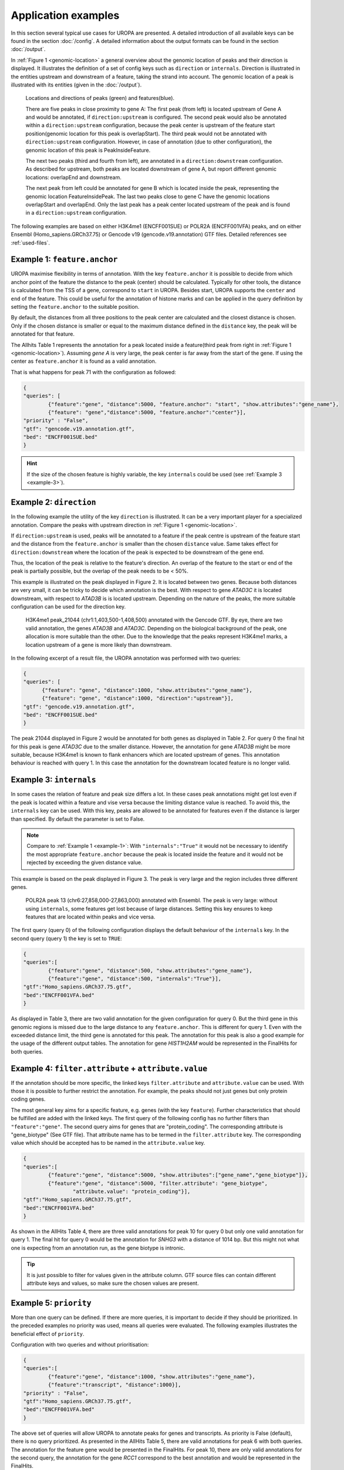 Application examples
====================
In this section several typical use cases for UROPA are presented. 
A detailed introduction of all available keys can be found in the section :doc:`/config`.
A detailed information about the output formats can be found in the section :doc:`/output`.

In :ref:`Figure 1 <genomic-location>` a general overview about the genomic location of peaks and their direction is displayed. 
It illustrates the definition of a set of config keys such as ``direction`` or ``internals``.
Direction is illustrated in the entities upstream and downstream of a feature, taking the strand into account.
The genomic location of a peak is illustrated with its entities (given in the :doc:`/output`).


.. _genomic-location:

.. figure:: img/peak_Upstream_Downstream_of_gene.png
   :alt: peak\_upstream

   Locations and directions of peaks (green) and features(blue).

   There are five peaks in close proximity to gene A: The first peak (from left) is located upstream of Gene A and would
   be annotated, if ``direction:upstream`` is configured. The second peak would also be annotated within a
   ``direction:upstream`` configuration, because the peak center is upstream of the feature start position(genomic location for this peak is 
   overlapStart). The third peak would not be annotated with ``direction:upstream`` configuration. However, in case of annotation (due to other configuration), 
   the genomic location of this peak is PeakInsideFeature. 
   
   The next two peaks (third and fourth from left), are annotated in a ``direction:downstream`` configuration. As described for
   upstream, both peaks are located downstream of gene A, but report different genomic locations: overlapEnd and downstream. 
   
   The next peak from left could be annotated for gene B which is located inside the peak, representing the genomic location FeatureInsidePeak. 
   The last two peaks close to gene C have the genomic locations overlapStart and overlapEnd. Only the last peak has a peak center located upstream of the peak and is found in a ``direction:upstream`` configuration. 


The following examples are based on either H3K4me1 (ENCFF001SUE) or POLR2A (ENCFF001VFA) peaks, and on either Ensembl (Homo_sapiens.GRCh37.75) or Gencode v19 (gencode.v19.annotation) GTF files. 
Detailed references see :ref:`used-files`.

.. _example-1:

Example 1: ``feature.anchor``
-----------------------------
UROPA maximise flexibility in terms of annotation. With the key ``feature.anchor`` it is possible to decide from which anchor point of the feature the distance to the peak (center) should be calculated. 
Typically for other tools, the distance is calculated from the TSS of a gene, correspond to ``start`` in UROPA. Besides start, UROPA supports the ``center`` and ``end`` of the feature. 
This could be useful for the annotation of histone marks and can be applied in the query definition by setting the ``feature.anchor`` to the suitable position. 

By default, the distances from all three positions to the peak center are calculated and the closest distance is chosen. 
Only if the chosen distance is smaller or equal to the maximum distance defined in the ``distance`` key, the peak will be annotated for that feature. 

The Allhits Table 1 represents the annotation for a peak located inside a feature(third peak from right in :ref:`Figure 1 <genomic-location>`). 
Assuming *gene A* is very large, the peak center is far away from the start of the gene. If using the center as ``feature.anchor`` it is found as a valid annotation. 

That is what happens for peak 71 with the configuration as followed: 

.. code:: json
	
	{
	"queries": [
		{"feature":"gene", "distance":5000, "feature.anchor": "start", "show.attributes":"gene_name"},
		{"feature": "gene","distance":5000, "feature.anchor":"center"}],
	"priority" : "False",
	"gtf": "gencode.v19.annotation.gtf",
	"bed": "ENCFF001SUE.bed"
	}

.. hint:: 
	If the size of the chosen feature is highly variable, the key ``internals`` could be used (see :ref:`Example 3 <example-3>`).

Example 2: ``direction``
------------------------

In the following example the utility of the key ``direction`` is illustrated. It can be a very important player for a specialized annotation. 
Compare the peaks with upstream direction in :ref:`Figure 1 <genomic-location>`.

If  ``direction:upstream`` is used, peaks will be annotated to a feature if the peak centre is upstream of the feature start and the distance from the ``feature.anchor`` is smaller than the chosen ``distance`` value. 
Same takes effect for ``direction:downstream`` where the location of the peak is expected to be downstream of the gene end.

Thus, the location of the peak is relative to the feature's direction. 
An overlap of the feature to the start or end of the peak is partially possible, but the overlap of the peak needs to be < 50%.

This example is illustrated on the peak displayed in Figure 2. It is located between two genes. Because both distances are very small, it can be tricky to decide which annotation is the best.
With respect to gene *ATAD3C* it is located downstream, with respect to *ATAD3B* is is located upstream. 
Depending on the nature of the peaks, the more suitable configuration can be used for the direction key.   

.. figure:: img/chr1-1,403,500-1,408,500-01_h3k4me1_peaks.png

   H3K4me1 peak_21044 (chr1:1,403,500-1,408,500) annotated with the Gencode GTF. By eye, there are two valid annotation, the genes *ATAD3B* and *ATAD3C*. 
   Depending on the biological background of the peak, one allocation is more suitable than the other.
   Due to the knowledge that the peaks represent H3K4me1 marks, a location upstream of a gene is more likely than downstream. 


In the following excerpt of a result file, the UROPA annotation was performed with two queries:

.. code:: json

  {
  "queries": [
  	{"feature": "gene", "distance":1000, "show.attributes":"gene_name"},
  	{"feature": "gene", "distance":1000, "direction":"upstream"}],
  "gtf": "gencode.v19.annotation.gtf",
  "bed": "ENCFF001SUE.bed"
  }

The peak 21044 displayed in Figure 2 would be annotated for both genes as displayed in Table 2. For query 0 the final hit for this peak is gene *ATAD3C* due to the smaller distance. However, the annotation for gene *ATAD3B* might be more suitable, because H3K4me1 is known to flank enhancers which are located upstream of genes. This annotation behaviour is reached with query 1. In this case the annotation for the downstream located feature is no longer valid. 


.. _example-3:

Example 3: ``internals``
------------------------

In some cases the relation of feature and peak size differs a lot. In these cases  peak annotations might get lost even if the peak is located within a feature and vise versa because the limiting distance value is reached.                                           
To avoid this, the ``internals`` key can be used. With this key, peaks are allowed to be annotated for features even if the distance is larger than specified.
By default the parameter is set to False.       

.. note::
	Compare to :ref:`Example 1 <example-1>`: With ``"internals":"True"`` it would not be necessary to identify the most appropriate ``feature.anchor`` 
	because the peak is located inside the feature and it would not be rejected by exceeding the given distance value.

This example is based on the peak displayed in Figure 3. The peak is very large and the region includes three different genes. 
	
.. figure:: img/chr6-27,857,165-27,863,637_internal_feature-01.png
   :alt: internal.feature
   
   POLR2A  peak 13 (chr6:27,858,000-27,863,000) annotated with Ensembl. The peak is very large: without using ``internals``, 
   some features get lost because of large distances.
   Setting this key ensures to keep features that are located within peaks and vice versa.

The first query (query 0) of the following configuration displays the default behaviour of the ``internals`` key. In the second query (query 1) the key is set to ``TRUE``:

.. code:: json

	{
	"queries":[
		{"feature":"gene", "distance":500, "show.attributes":"gene_name"},
		{"feature":"gene", "distance":500, "internals":"True"}],
	"gtf":"Homo_sapiens.GRCh37.75.gtf",
	"bed":"ENCFF001VFA.bed"
	}

As displayed in Table 3, there are two valid annotation for the given configuration for query 0. But the third gene in this genomic regions is missed due to the large distance to any ``feature.anchor``. 
This is different for query 1. Even with the exceeded distance limit, the third gene is annotated for this peak. The annotation for this peak is also a good example for the usage of the different output tables. 
The annotation for gene *HIST1H2AM* would be represented in the FinalHits for both queries.

Example 4: ``filter.attribute`` + ``attribute.value`` 
-----------------------------------------------------

If the annotation should be more specific, the linked keys ``filter.attribute`` and ``attribute.value`` can be used. With those it is possible to further restrict the annotation. 
For example, the peaks should not just genes but only protein coding genes.

The most general key aims for a specific feature, e.g. genes (with the key ``feature``). Further characteristics that should be fulfilled are added with the linked keys. 
The first query of the following config has no further filters than ``"feature":"gene"``. The second query aims for genes that are "protein_coding". The corresponding attribute is "gene_biotype" (See GTF file). 
That attribute name has to be termed in the ``filter.attribute`` key. The corresponding value which should be accepted has to be named in the ``attribute.value`` key.


.. code:: json
	
	{
	"queries":[
		{"feature":"gene", "distance":5000, "show.attributes":["gene_name","gene_biotype"]},
		{"feature":"gene", "distance":5000, "filter.attribute": "gene_biotype", 
			"attribute.value": "protein_coding"}],
	"gtf":"Homo_sapiens.GRCh37.75.gtf",
	"bed":"ENCFF001VFA.bed"
	}

As shown in the AllHits Table 4, there are three valid annotations for peak 10 for query 0 but only one valid annotation for query 1. The final hit for query 0 would be the annotation for *SNHG3* with a distance of 1014 bp. But this might not what one is expecting from an annotation run, as the gene biotype is intronic. 


.. tip:: It is just possible to filter for values given in the attribute column. GTF source files can contain different attribute keys and values, so make sure the chosen values are present.


Example 5: ``priority`` 
-----------------------

More than one query can be defined.    
If there are more queries, it is important to decide if they should be prioritized. In the preceded examples no priority was used, means all queries were evaluated.
The following examples illustrates the beneficial effect of ``priority``.

Configuration with two queries and without prioritisation:

.. code:: json

	{
	"queries":[
		{"feature":"gene", "distance":1000, "show.attributes":"gene_name"},
		{"feature":"transcript", "distance":1000}], 
	"priority" : "False",
	"gtf":"Homo_sapiens.GRCh37.75.gtf",
	"bed":"ENCFF001VFA.bed"
	}


The above set of queries will allow UROPA to annotate peaks for genes and transcripts. As priority is False (default), there is no query
prioritized. As presented in the AllHits Table 5, there are valid annotations for peak 6 with both queries. The annotation for the feature
gene would be presented in the FinalHits. For peak 10, there are only valid annotations for the second query, the annotation for the gene *RCC1* correspond to
the best annotation and would be represented in the FinalHits.



Next, after changing the ``priority`` flag in the configuration above to ``"priority":"TRUE"``, the result looks like:

If priority is TRUE, UROPA will annotate peaks with the **first feature** found, taking the order of queries into account. 
Once an annotation is assigned, the following queries are not evaluated at all for the current peak.
The example is based on the same cases as above.
As peak 6 was annotated by query 0, query 1 is not evaluated. 
For peak 10, there was no valid annotation for query 0, thus query 1 was evaluated and a valid annotation was identified. 

.. hint::
  - For priority true there will not be an NA row for queries without valid annotations. 
  - If there is no valid annotation for a peak across all queries, there is a combined NA row for all queries (NA NA ... NA 0,1)
  - There will be no BestperQuery_Hits if priority is TRUE, as there is only one final annotation per peak
   

   
.. figure:: img/uropa-example-tab1-4.png

.. figure:: img/uropa-example-tab5-6.png

   
   
.. _used-files:

Used example peak and annotation files 
------------------------------ 

Annotation:  

- Ensembl database of the human genome, version hg19 (GRCh37): `Ensembl genome`_ 
- Human Gencode genome, version hg19: `Gencode genome`_        

Peak and signal files based on ChIP-seq of GM12878 immortalized cell line:
                       
- `H3K4me1`_ (accession ENCFF001SUE for bed file)                       
- `POLR2A`_  (accession ENCFF001VFA for bed file)

.. note:: Peak ids are manually added to make it easier to describe different peaks. 

.. _H3K4me1: https://www.encodeproject.org/experiments/ENCSR000AKF/
.. _POLR2A: https://www.encodeproject.org/experiments/ENCSR000EAD/
.. _Gencode genome: ftp://ftp.sanger.ac.uk/pub/gencode/Gencode_human/release_19/ 
.. _Ensembl genome: ftp://ftp.ensembl.org/pub/release-75/gtf/homo_sapiens/ 